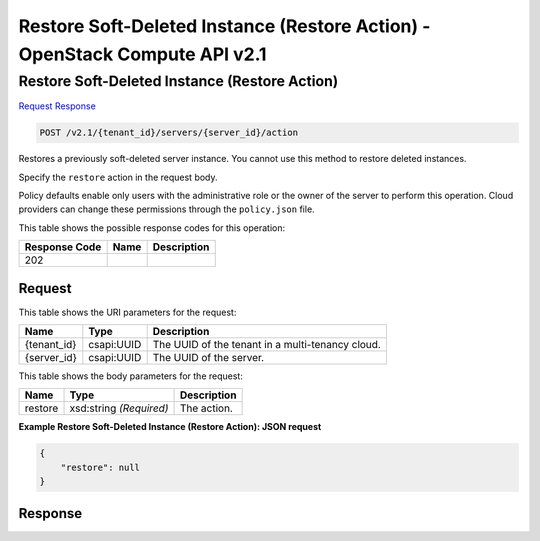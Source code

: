 =============================================================================
Restore Soft-Deleted Instance (Restore Action) -  OpenStack Compute API v2.1
=============================================================================

Restore Soft-Deleted Instance (Restore Action)
~~~~~~~~~~~~~~~~~~~~~~~~~

`Request <POST_restore_soft-deleted_instance_(restore_action)_v2.1_tenant_id_servers_server_id_action.rst#request>`__
`Response <POST_restore_soft-deleted_instance_(restore_action)_v2.1_tenant_id_servers_server_id_action.rst#response>`__

.. code-block:: javascript

    POST /v2.1/{tenant_id}/servers/{server_id}/action

Restores a previously soft-deleted server instance. You cannot use this method to restore deleted instances.

Specify the ``restore`` action in the request body.

Policy defaults enable only users with the administrative role or the owner of the server to perform this operation. Cloud providers can change these permissions through the ``policy.json`` file.



This table shows the possible response codes for this operation:


+--------------------------+-------------------------+-------------------------+
|Response Code             |Name                     |Description              |
+==========================+=========================+=========================+
|202                       |                         |                         |
+--------------------------+-------------------------+-------------------------+


Request
^^^^^^^^^^^^^^^^^

This table shows the URI parameters for the request:

+--------------------------+-------------------------+-------------------------+
|Name                      |Type                     |Description              |
+==========================+=========================+=========================+
|{tenant_id}               |csapi:UUID               |The UUID of the tenant   |
|                          |                         |in a multi-tenancy cloud.|
+--------------------------+-------------------------+-------------------------+
|{server_id}               |csapi:UUID               |The UUID of the server.  |
+--------------------------+-------------------------+-------------------------+





This table shows the body parameters for the request:

+--------------------------+-------------------------+-------------------------+
|Name                      |Type                     |Description              |
+==========================+=========================+=========================+
|restore                   |xsd:string *(Required)*  |The action.              |
+--------------------------+-------------------------+-------------------------+





**Example Restore Soft-Deleted Instance (Restore Action): JSON request**


.. code::

    {
        "restore": null
    }
    


Response
^^^^^^^^^^^^^^^^^^




